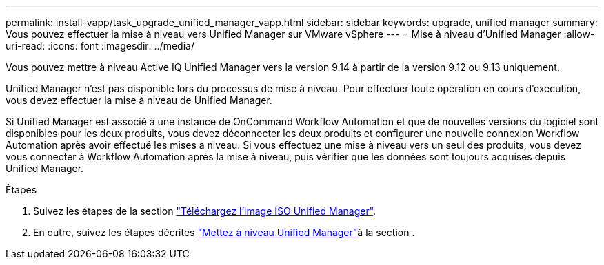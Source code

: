 ---
permalink: install-vapp/task_upgrade_unified_manager_vapp.html 
sidebar: sidebar 
keywords: upgrade, unified manager 
summary: Vous pouvez effectuer la mise à niveau vers Unified Manager sur VMware vSphere 
---
= Mise à niveau d'Unified Manager
:allow-uri-read: 
:icons: font
:imagesdir: ../media/


[role="lead"]
Vous pouvez mettre à niveau Active IQ Unified Manager vers la version 9.14 à partir de la version 9.12 ou 9.13 uniquement.

Unified Manager n'est pas disponible lors du processus de mise à niveau. Pour effectuer toute opération en cours d'exécution, vous devez effectuer la mise à niveau de Unified Manager.

Si Unified Manager est associé à une instance de OnCommand Workflow Automation et que de nouvelles versions du logiciel sont disponibles pour les deux produits, vous devez déconnecter les deux produits et configurer une nouvelle connexion Workflow Automation après avoir effectué les mises à niveau. Si vous effectuez une mise à niveau vers un seul des produits, vous devez vous connecter à Workflow Automation après la mise à niveau, puis vérifier que les données sont toujours acquises depuis Unified Manager.

.Étapes
. Suivez les étapes de la section link:task_download_unified_manager_iso_image_vapp.html["Téléchargez l'image ISO Unified Manager"].
. En outre, suivez les étapes décrites link:task_upgrade_unified_manager_virtual_appliance_vapp.html["Mettez à niveau Unified Manager"]à la section .

